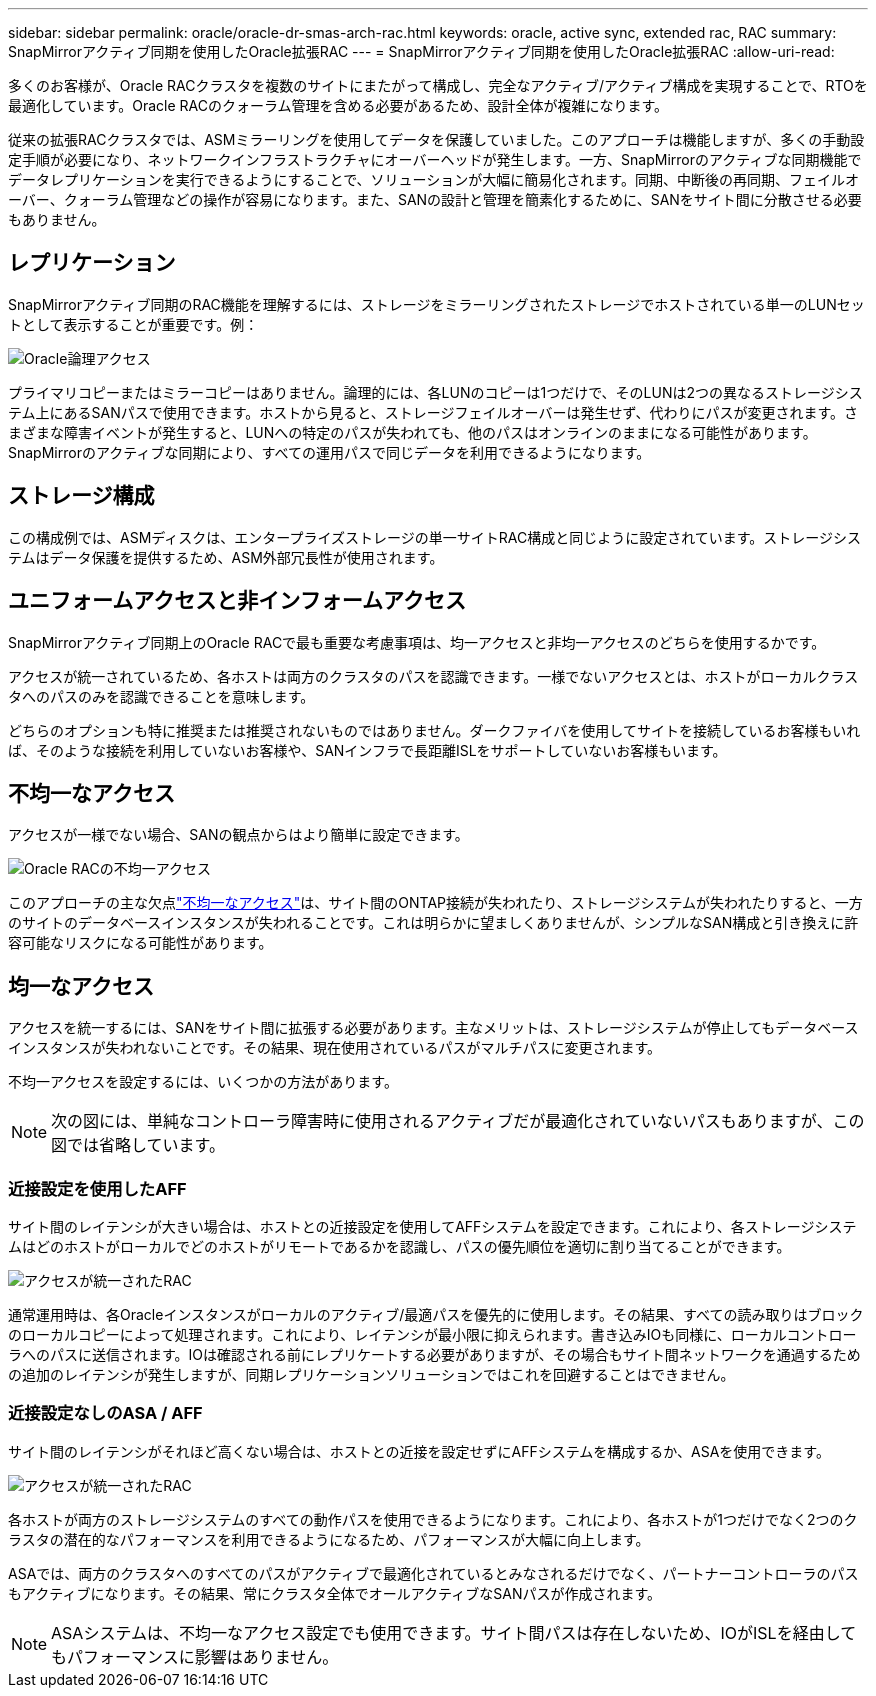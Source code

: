 ---
sidebar: sidebar 
permalink: oracle/oracle-dr-smas-arch-rac.html 
keywords: oracle, active sync, extended rac, RAC 
summary: SnapMirrorアクティブ同期を使用したOracle拡張RAC 
---
= SnapMirrorアクティブ同期を使用したOracle拡張RAC
:allow-uri-read: 


[role="lead"]
多くのお客様が、Oracle RACクラスタを複数のサイトにまたがって構成し、完全なアクティブ/アクティブ構成を実現することで、RTOを最適化しています。Oracle RACのクォーラム管理を含める必要があるため、設計全体が複雑になります。

従来の拡張RACクラスタでは、ASMミラーリングを使用してデータを保護していました。このアプローチは機能しますが、多くの手動設定手順が必要になり、ネットワークインフラストラクチャにオーバーヘッドが発生します。一方、SnapMirrorのアクティブな同期機能でデータレプリケーションを実行できるようにすることで、ソリューションが大幅に簡易化されます。同期、中断後の再同期、フェイルオーバー、クォーラム管理などの操作が容易になります。また、SANの設計と管理を簡素化するために、SANをサイト間に分散させる必要もありません。



== レプリケーション

SnapMirrorアクティブ同期のRAC機能を理解するには、ストレージをミラーリングされたストレージでホストされている単一のLUNセットとして表示することが重要です。例：

image:smas-oracle-logical.png["Oracle論理アクセス"]

プライマリコピーまたはミラーコピーはありません。論理的には、各LUNのコピーは1つだけで、そのLUNは2つの異なるストレージシステム上にあるSANパスで使用できます。ホストから見ると、ストレージフェイルオーバーは発生せず、代わりにパスが変更されます。さまざまな障害イベントが発生すると、LUNへの特定のパスが失われても、他のパスはオンラインのままになる可能性があります。SnapMirrorのアクティブな同期により、すべての運用パスで同じデータを利用できるようになります。



== ストレージ構成

この構成例では、ASMディスクは、エンタープライズストレージの単一サイトRAC構成と同じように設定されています。ストレージシステムはデータ保護を提供するため、ASM外部冗長性が使用されます。



== ユニフォームアクセスと非インフォームアクセス

SnapMirrorアクティブ同期上のOracle RACで最も重要な考慮事項は、均一アクセスと非均一アクセスのどちらを使用するかです。

アクセスが統一されているため、各ホストは両方のクラスタのパスを認識できます。一様でないアクセスとは、ホストがローカルクラスタへのパスのみを認識できることを意味します。

どちらのオプションも特に推奨または推奨されないものではありません。ダークファイバを使用してサイトを接続しているお客様もいれば、そのような接続を利用していないお客様や、SANインフラで長距離ISLをサポートしていないお客様もいます。



== 不均一なアクセス

アクセスが一様でない場合、SANの観点からはより簡単に設定できます。

image:smas-oracle-rac-nonuniform.png["Oracle RACの不均一アクセス"]

このアプローチの主な欠点link:oracle-dr-smas-nonuniform.html["不均一なアクセス"]は、サイト間のONTAP接続が失われたり、ストレージシステムが失われたりすると、一方のサイトのデータベースインスタンスが失われることです。これは明らかに望ましくありませんが、シンプルなSAN構成と引き換えに許容可能なリスクになる可能性があります。



== 均一なアクセス

アクセスを統一するには、SANをサイト間に拡張する必要があります。主なメリットは、ストレージシステムが停止してもデータベースインスタンスが失われないことです。その結果、現在使用されているパスがマルチパスに変更されます。

不均一アクセスを設定するには、いくつかの方法があります。


NOTE: 次の図には、単純なコントローラ障害時に使用されるアクティブだが最適化されていないパスもありますが、この図では省略しています。



=== 近接設定を使用したAFF

サイト間のレイテンシが大きい場合は、ホストとの近接設定を使用してAFFシステムを設定できます。これにより、各ストレージシステムはどのホストがローカルでどのホストがリモートであるかを認識し、パスの優先順位を適切に割り当てることができます。

image:smas-oracle-rac-uniform-prox.png["アクセスが統一されたRAC"]

通常運用時は、各Oracleインスタンスがローカルのアクティブ/最適パスを優先的に使用します。その結果、すべての読み取りはブロックのローカルコピーによって処理されます。これにより、レイテンシが最小限に抑えられます。書き込みIOも同様に、ローカルコントローラへのパスに送信されます。IOは確認される前にレプリケートする必要がありますが、その場合もサイト間ネットワークを通過するための追加のレイテンシが発生しますが、同期レプリケーションソリューションではこれを回避することはできません。



=== 近接設定なしのASA / AFF

サイト間のレイテンシがそれほど高くない場合は、ホストとの近接を設定せずにAFFシステムを構成するか、ASAを使用できます。

image:smas-oracle-rac-uniform.png["アクセスが統一されたRAC"]

各ホストが両方のストレージシステムのすべての動作パスを使用できるようになります。これにより、各ホストが1つだけでなく2つのクラスタの潜在的なパフォーマンスを利用できるようになるため、パフォーマンスが大幅に向上します。

ASAでは、両方のクラスタへのすべてのパスがアクティブで最適化されているとみなされるだけでなく、パートナーコントローラのパスもアクティブになります。その結果、常にクラスタ全体でオールアクティブなSANパスが作成されます。


NOTE: ASAシステムは、不均一なアクセス設定でも使用できます。サイト間パスは存在しないため、IOがISLを経由してもパフォーマンスに影響はありません。
